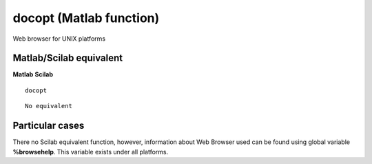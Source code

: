


docopt (Matlab function)
========================

Web browser for UNIX platforms



Matlab/Scilab equivalent
~~~~~~~~~~~~~~~~~~~~~~~~
**Matlab** **Scilab**

::

    docopt



::

    No equivalent




Particular cases
~~~~~~~~~~~~~~~~

There no Scilab equivalent function, however, information about Web
Browser used can be found using global variable **%browsehelp**. This
variable exists under all platforms.



